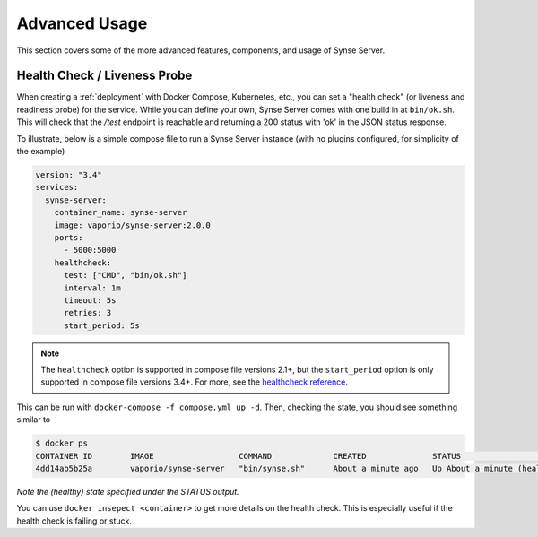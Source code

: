 .. _advancedUsage:

Advanced Usage
==============
This section covers some of the more advanced features, components, and usage
of Synse Server.

Health Check / Liveness Probe
-----------------------------

When creating a :ref:`deployment` with Docker Compose, Kubernetes, etc., you can set a
"health check" (or liveness and readiness probe) for the service. While you can define
your own, Synse Server comes with one build in at ``bin/ok.sh``. This will check that the
*/test* endpoint is reachable and returning a 200 status with 'ok' in the JSON status response.

To illustrate, below is a simple compose file to run a Synse Server instance (with no plugins
configured, for simplicity of the example)

.. code-block:: yaml

    version: "3.4"
    services:
      synse-server:
        container_name: synse-server
        image: vaporio/synse-server:2.0.0
        ports:
          - 5000:5000
        healthcheck:
          test: ["CMD", "bin/ok.sh"]
          interval: 1m
          timeout: 5s
          retries: 3
          start_period: 5s

.. note::

    The ``healthcheck`` option is supported in compose file versions 2.1+, but the
    ``start_period`` option is only supported in compose file versions 3.4+. For more,
    see the `healthcheck reference <https://docs.docker.com/compose/compose-file/#healthcheck>`_.


This can be run with ``docker-compose -f compose.yml up -d``. Then, checking the state, you should see
something similar to

.. code-block:: console

    $ docker ps
    CONTAINER ID        IMAGE                  COMMAND             CREATED              STATUS                        PORTS                    NAMES
    4dd14ab5b25a        vaporio/synse-server   "bin/synse.sh"      About a minute ago   Up About a minute (healthy)   0.0.0.0:5000->5000/tcp   synse-server

*Note the (healthy) state specified under the STATUS output.*

You can use ``docker insepect <container>`` to get more details on the health check. This is
especially useful if the health check is failing or stuck.


